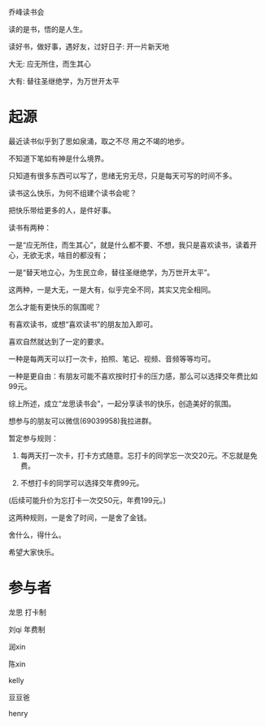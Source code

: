 乔峰读书会

读的是书，悟的是人生。 

读好书，做好事，遇好友，过好日子: 开一片新天地

大无: 应无所住，而生其心

大有: 替往圣继绝学，为万世开太平

* 起源
最近读书似乎到了思如泉涌，取之不尽 用之不竭的地步。

不知道下笔如有神是什么境界。

只知道有很多东西可以写了，思绪无穷无尽，只是每天可写的时间不多。

读书这么快乐，为何不组建个读书会呢？

把快乐带给更多的人，是件好事。

读书有两种：

一是“应无所住，而生其心”，就是什么都不要、不想，我只是喜欢读书，读着开心，无欲无求，啥目的都没有；



一是“替天地立心，为生民立命，替往圣继绝学，为万世开太平”。



这两种，一是大无，一是大有，似乎完全不同，其实又完全相同。

怎么才能有更快乐的氛围呢？

有喜欢读书，或想“喜欢读书”的朋友加入即可。

喜欢自然就达到了一定的要求。

一种是每两天可以打一次卡，拍照、笔记、视频、音频等等均可。

一种是更自由：有朋友可能不喜欢按时打卡的压力感，那么可以选择交年费比如99元。

综上所述，成立“龙思读书会”，一起分享读书的快乐，创造美好的氛围。

想参与的朋友可以微信(69039958)我拉进群。

暂定参与规则：

1. 每两天打一次卡，打卡方式随意。忘打卡的同学忘一次交20元。不忘就是免费。

2. 不想打卡的同学可以选择交年费99元。  

(后续可能升价为忘打卡一次交50元，年费199元。)

这两种规则，一是舍了时间，一是舍了金钱。

舍什么，得什么。

希望大家快乐。


* 参与者
龙思  打卡制

刘qi  年费制

润xin  

陈xin

kelly

豆豆爸

henry
